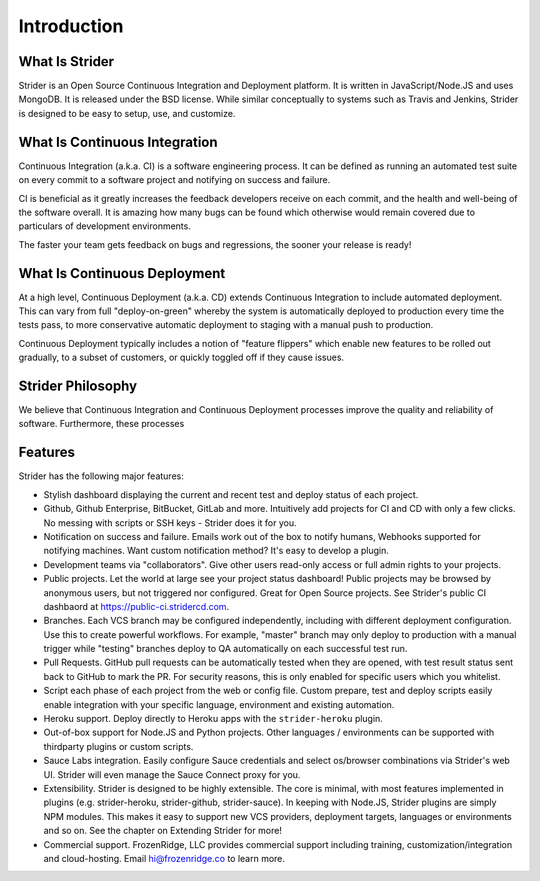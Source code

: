Introduction
============

What Is Strider
---------------

Strider is an Open Source Continuous Integration and Deployment platform. It is
written in JavaScript/Node.JS and uses MongoDB. It is released under the BSD
license. While similar conceptually to systems such as Travis and Jenkins,
Strider is designed to be easy to setup, use, and customize.


What Is Continuous Integration
------------------------------

Continuous Integration (a.k.a. CI) is a software engineering process.  It can be
defined as running an automated test suite on every commit to a software project
and notifying on success and failure. 

CI is beneficial as it greatly increases the feedback developers receive on
each commit, and the health and well-being of the software overall. It is
amazing how many bugs can be found which otherwise would remain covered due to
particulars of development environments.

The faster your team gets feedback on bugs and regressions, the sooner your release is ready!

What Is Continuous Deployment
------------------------------

At a high level, Continuous Deployment (a.k.a. CD) extends Continuous
Integration to include automated deployment. This can vary from full
"deploy-on-green" whereby the system is automatically deployed to production
every time the tests pass, to more conservative automatic deployment to staging
with a manual push to production.

Continuous Deployment typically includes a notion of "feature flippers" which enable new features to be
rolled out gradually, to a subset of customers, or quickly toggled off if they cause issues.

Strider Philosophy
------------------

We believe that Continuous Integration and Continuous Deployment processes
improve the quality and reliability of software. Furthermore, these processes 

Features
--------

Strider has the following major features:

- Stylish dashboard displaying the current and recent test and deploy status of
  each project.

- Github, Github Enterprise, BitBucket, GitLab and more. Intuitively add
  projects for CI and CD with only a few clicks. No messing with scripts or SSH
  keys - Strider does it for you.

- Notification on success and failure. Emails work out of the box to notify
  humans, Webhooks supported for notifying machines. Want custom notification
  method? It's easy to develop a plugin.

- Development teams via "collaborators". Give other users read-only access or
  full admin rights to your projects.

- Public projects. Let the world at large see your project status dashboard!
  Public projects may be browsed by anonymous users, but not triggered nor
  configured. Great for Open Source projects. See Strider's public CI dashbaord
  at https://public-ci.stridercd.com.

- Branches. Each VCS branch may be configured independently, including with
  different deployment configuration. Use this to create powerful workflows.
  For example, "master" branch may only deploy to production with a manual
  trigger while "testing" branches deploy to QA automatically on each
  successful test run.

- Pull Requests. GitHub pull requests can be automatically tested when they are
  opened, with test result status sent back to GitHub to mark the PR. For
  security reasons, this is only enabled for specific users which you
  whitelist.

- Script each phase of each project from the web or config file. Custom prepare, test and deploy scripts
  easily enable integration with your specific language, environment and existing automation.

- Heroku support. Deploy directly to Heroku apps with the ``strider-heroku`` plugin.

- Out-of-box support for Node.JS and Python projects. Other languages / environments can be supported with thirdparty plugins
  or custom scripts.

- Sauce Labs integration. Easily configure Sauce credentials and select os/browser combinations via Strider's web UI. Strider will
  even manage the Sauce Connect proxy for you.

- Extensibility. Strider is designed to be highly extensible. The core is
  minimal, with most features implemented in plugins (e.g. strider-heroku,
  strider-github, strider-sauce). In keeping with Node.JS, Strider plugins are
  simply NPM modules. This makes it easy to support new VCS providers,
  deployment targets, languages or environments and so on. See the chapter on
  Extending Strider for more!

- Commercial support. FrozenRidge, LLC provides commercial support
  including training, customization/integration and cloud-hosting. Email
  hi@frozenridge.co to learn more.
